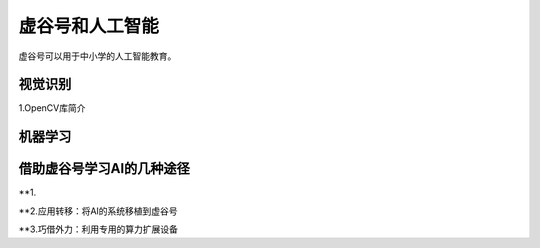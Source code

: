 虚谷号和人工智能
===============================

虚谷号可以用于中小学的人工智能教育。

----------------
视觉识别
----------------

1.OpenCV库简介


----------------
机器学习
----------------






---------------------------------------
借助虚谷号学习AI的几种途径
---------------------------------------

**1.





**2.应用转移：将AI的系统移植到虚谷号





**3.巧借外力：利用专用的算力扩展设备

